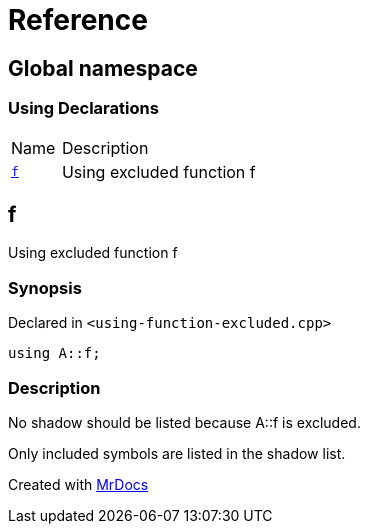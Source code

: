 = Reference
:mrdocs:

[#index]
== Global namespace

=== Using Declarations

[cols="1,4"]
|===
| Name| Description
| link:#f[`f`] 
| Using excluded function f
|===

[#f]
== f

Using excluded function f

=== Synopsis

Declared in `&lt;using&hyphen;function&hyphen;excluded&period;cpp&gt;`

[source,cpp,subs="verbatim,replacements,macros,-callouts"]
----
using A::f;
----

=== Description

No shadow should be listed because A&colon;&colon;f is excluded&period;

Only included symbols are listed in the shadow list&period;


[.small]#Created with https://www.mrdocs.com[MrDocs]#
